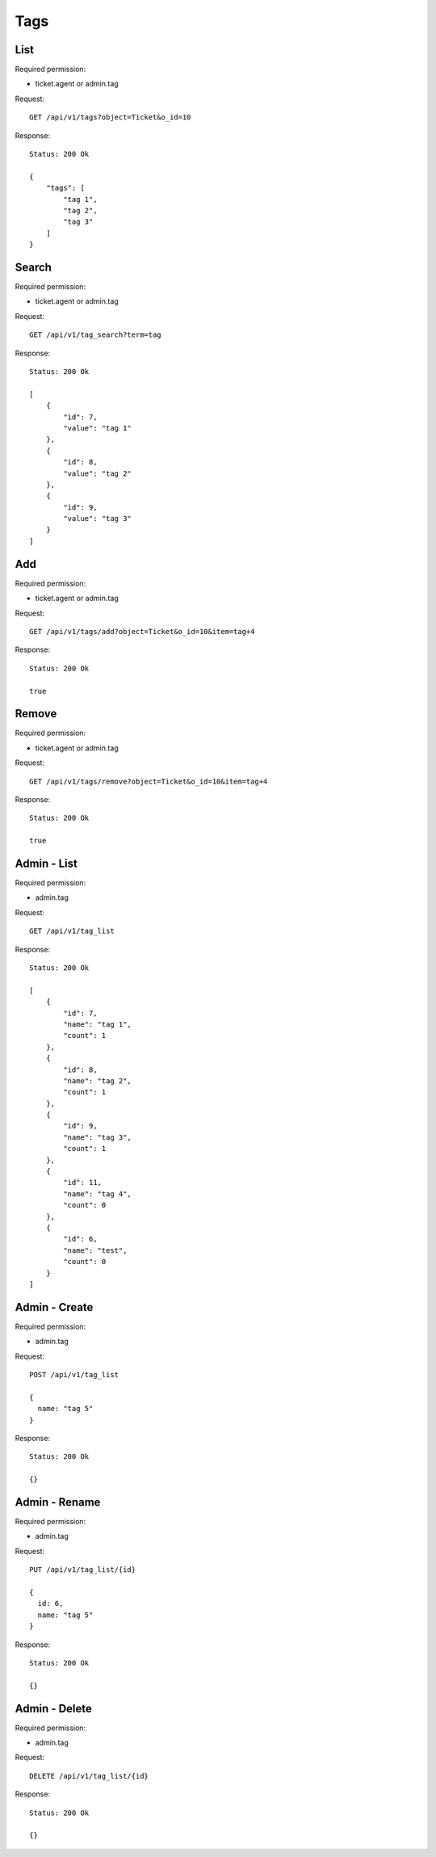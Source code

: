 Tags
****

List
====

Required permission:

* ticket.agent or admin.tag

Request::

 GET /api/v1/tags?object=Ticket&o_id=10

Response::

 Status: 200 Ok

 {
     "tags": [
         "tag 1",
         "tag 2",
         "tag 3"
     ]
 }


Search
======

Required permission:

* ticket.agent or admin.tag

Request::

 GET /api/v1/tag_search?term=tag

Response::

 Status: 200 Ok

 [
     {
         "id": 7,
         "value": "tag 1"
     },
     {
         "id": 8,
         "value": "tag 2"
     },
     {
         "id": 9,
         "value": "tag 3"
     }
 ]

Add
====

Required permission:

* ticket.agent or admin.tag

Request::

 GET /api/v1/tags/add?object=Ticket&o_id=10&item=tag+4

Response::

 Status: 200 Ok

 true

Remove
====

Required permission:

* ticket.agent or admin.tag

Request::

 GET /api/v1/tags/remove?object=Ticket&o_id=10&item=tag+4

Response::

 Status: 200 Ok

 true

Admin - List
====

Required permission:

* admin.tag

Request::

 GET /api/v1/tag_list

Response::

 Status: 200 Ok

 [
     {
         "id": 7,
         "name": "tag 1",
         "count": 1
     },
     {
         "id": 8,
         "name": "tag 2",
         "count": 1
     },
     {
         "id": 9,
         "name": "tag 3",
         "count": 1
     },
     {
         "id": 11,
         "name": "tag 4",
         "count": 0
     },
     {
         "id": 6,
         "name": "test",
         "count": 0
     }
 ]

Admin - Create
====

Required permission:

* admin.tag

Request::

 POST /api/v1/tag_list

 {
   name: "tag 5"
 }

Response::

 Status: 200 Ok

 {}

Admin - Rename
====

Required permission:

* admin.tag

Request::

 PUT /api/v1/tag_list/{id}

 {
   id: 6,
   name: "tag 5"
 }

Response::

 Status: 200 Ok

 {}

Admin - Delete
====

Required permission:

* admin.tag

Request::

 DELETE /api/v1/tag_list/{id}

Response::

 Status: 200 Ok

 {}
